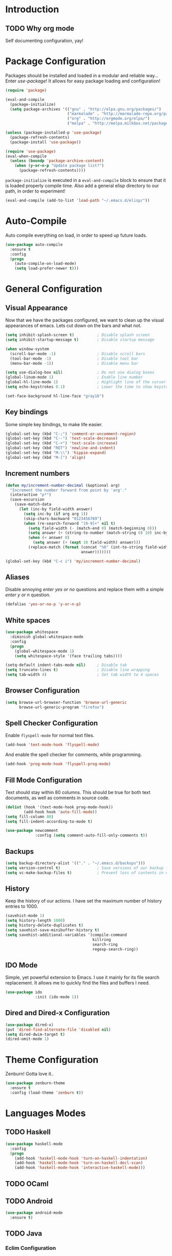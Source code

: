 * Introduction
** TODO Why org mode
   Self documenting configuration, yay!
* Package Configuration
  Packages should be installed and loaded in a modular and reliable
  way... Enter /use-package/! It allows for easy package loading and
  configuration!
  #+begin_src emacs-lisp :tangle yes
    (require 'package)

    (eval-and-compile
      (package-initialize)
      (setq package-archives '(("gnu" . "http://elpa.gnu.org/packages/")
                               ("marmalade" . "http://marmalade-repo.org/packages/")
                               ("org" . "http://orgmode.org/elpa/")
                               ("melpa" . "http://melpa.milkbox.net/packages/"))))

    (unless (package-installed-p 'use-package)
      (package-refresh-contents)
      (package-install 'use-package))

    (require 'use-package)
    (eval-when-compile
      (unless (boundp 'package-archive-content)
        (when (y-or-n-p "Update package list?")
          (package-refresh-contents))))
  #+end_src
  =package-initialize= is executed in a =eval-and-compile= block to
  ensure that it is loaded properly compile time. Also add a general
  elisp directory to our path, in order to experiment!
  #+begin_src emacs-lisp :tangle yes
    (eval-and-compile (add-to-list 'load-path "~/.emacs.d/elisp/"))
  #+end_src
* Auto-Compile
  Auto compile everything on load, in order to speed up future loads.
  #+begin_src emacs-lisp :tangle yes
    (use-package auto-compile
      :ensure t
      :config
      (progn
        (auto-compile-on-load-mode)
        (setq load-prefer-newer t)))
  #+end_src
* General Configuration
** Visual Appearance
   Now that we have the packages configured, we want to clean up the
   visual appearances of emacs. Lets cut down on the bars and what
   not.
   #+begin_src emacs-lisp :tangle yes
     (setq inhibit-splash-screen t)          ; Disable splash screen
     (setq inhibit-startup-message t)        ; Disable startup message

     (when window-system
       (scroll-bar-mode -1)                  ; Disable scroll bars
       (tool-bar-mode -1)                    ; Disable tool bar
       (menu-bar-mode -1))                   ; Disable menu bar

     (setq use-dialog-box nil)               ; Do not use dialog boxes
     (global-linum-mode 1)                   ; Enable line number
     (global-hl-line-mode 1)                 ; Highlight line of the cursor
     (setq echo-keystrokes 0.1)              ; Lower the time to show keystrokes

     (set-face-background hl-line-face "gray16")
   #+end_src
** Key bindings
   Some simple key bindings, to make life easier.
   #+begin_src emacs-lisp :tangle yes
     (global-set-key (kbd "C-;") 'comment-or-uncomment-region)
     (global-set-key (kbd "C--") 'text-scale-decrease)
     (global-set-key (kbd "C-+") 'text-scale-increase)
     (global-set-key (kbd "RET") 'newline-and-indent)
     (global-set-key (kbd "M-\\") 'hippie-expand)
     (global-set-key (kbd "M-[") 'align)
   #+end_src
** Increment numbers
   #+begin_src emacs-lisp :tangle yes
     (defun my/increment-number-decimal (&optional arg)
       "Increment the number forward from point by 'arg'."
       (interactive "p*")
       (save-excursion
         (save-match-data
           (let (inc-by field-width answer)
             (setq inc-by (if arg arg 1))
             (skip-chars-backward "0123456789")
             (when (re-search-forward "[0-9]+" nil t)
               (setq field-width (- (match-end 0) (match-beginning 0)))
               (setq answer (+ (string-to-number (match-string 0) 10) inc-by))
               (when (< answer 0)
                 (setq answer (+ (expt 10 field-width) answer)))
               (replace-match (format (concat "%0" (int-to-string field-width) "d")
                                      answer)))))))

     (global-set-key (kbd "C-c i") 'my/increment-number-decimal)
   #+end_src
** Aliases
   Disable annoying /enter yes or no/ questions and replace them
   with a simple /enter y or n/ question.
   #+begin_src emacs-lisp :tangle yes
     (defalias 'yes-or-no-p 'y-or-n-p)
   #+end_src
** White spaces
   #+begin_src emacs-lisp :tangle yes
     (use-package whitespace
       :diminish global-whitespace-mode
       :config
       (progn
         (global-whitespace-mode 1)
         (setq whitespace-style '(face trailing tabs))))

     (setq-default indent-tabs-mode nil)     ; Disable tab
     (setq truncate-lines t)                 ; Disable line wrapping
     (setq tab-width 4)                      ; Set tab width to 4 spaces
   #+end_src
** Browser Configuration
   #+begin_src emacs-lisp :tangle yes
     (setq browse-url-browser-function 'browse-url-generic
           browse-url-generic-program "firefox")
   #+end_src
** Spell Checker Configuration
   Enable =flyspell-mode= for normal text files.
   #+begin_src emacs-lisp :tangle yes
     (add-hook 'text-mode-hook 'flyspell-mode)
   #+end_src
   And enable the spell checker for comments, while programming.
   #+begin_src emacs-lisp :tangle yes
     (add-hook 'prog-mode-hook 'flyspell-prog-mode)
   #+end_src
** Fill Mode Configuration
   Text should stay within 80 columns. This should be true for both
   text documents, as well as comments in source code.
   #+begin_src emacs-lisp :tangle yes
     (dolist (hook '(text-mode-hook prog-mode-hook))
             (add-hook hook 'auto-fill-mode))
     (setq fill-column 80)
     (setq fill-indent-according-to-mode t)

     (use-package newcomment
                  :config (setq comment-auto-fill-only-comments t))
   #+end_src
** Backups
   #+begin_src emacs-lisp :tangle yes
     (setq backup-directory-alist '(("." . "~/.emacs.d/backups")))
     (setq version-control t)                ; Save versions of our backup files
     (setq vc-make-backup-files t)           ; Prevent loss of contents in uncommitted files
   #+end_src
** History
   Keep the history of our actions. I have set the maximum number of
   history entries to 1000.
   #+begin_src emacs-lisp :tangle yes
     (savehist-mode 1)
     (setq history-length 1000)
     (setq history-delete-duplicates t)
     (setq savehist-save-minibuffer-history t)
     (setq savehist-additional-variables '(compile-command
                                           killring
                                           search-ring
                                           regexp-search-ring))
   #+end_src
** IDO Mode
   Simple, yet powerful extension to Emacs. I use it mainly for its
   file search replacement. It allows me to quickly find the files and
   buffers I need.
   #+begin_src emacs-lisp :tangle yes
     (use-package ido
                  :init (ido-mode 1))
   #+end_src
** Dired and Dired-x Configuration
   #+begin_src emacs-lisp :tangle yes
     (use-package dired-x)
     (put 'dired-find-alternate-file 'disabled nil)
     (setq dired-dwim-target t)
     (dired-omit-mode 1)
   #+end_src
* Theme Configuration
  Zenburn! Gotta love it..
  #+begin_src emacs-lisp :tangle yes
    (use-package zenburn-theme
      :ensure t
      :config (load-theme 'zenburn t))
  #+end_src
* Languages Modes
** TODO Haskell
   #+begin_src emacs-lisp :tangle yes
     (use-package haskell-mode
       :config
       (progn
         (add-hook 'haskell-mode-hook 'turn-on-haskell-indentation)
         (add-hook 'haskell-mode-hook 'turn-on-haskell-decl-scan)
         (add-hook 'haskell-mode-hook 'interactive-haskell-mode)))
   #+end_src
** TODO OCaml
** TODO Android
   #+begin_src emacs-lisp :tangle yes
     (use-package android-mode
       :ensure t)
   #+end_src
** TODO Java
*** Eclim Configuration
   Some eclim configuration. Should be updated for real usage!
   #+begin_src emacs-lisp :tangle yes
     ;; (require 'eclim)
     ;; (require 'eclimd)

     ;; (global-eclim-mode)

     ;; (custom-set-variables
     ;;  '(eclim-eclipse-dirs '("~/.opt/eclipse_luna/"))
     ;;  '(eclim-executable "~/.opt/eclipse_luna/eclim"))
   #+end_src
*** Ant Configuration
    #+begin_src emacs-lisp :tangle yes
      (use-package ant
        :ensure t)
    #+end_src
** TODO Lisps
*** General
**** Paredit
     #+begin_src emacs-lisp :tangle yes
       (use-package paredit
         :ensure t
         :config
         (dolist
             (hook '(emacs-lisp-mode-hook
                     eval-expression-minibuffer-setup-hook
                     ielm-mode-hook
                     lisp-mode-hook
                     lisp-interaction-mode-hook
                     scheme-mode-hook))
           (add-hook hook 'enable-paredit-mode)))
     #+end_src
*** Emacs Lisp
*** Common Lisp
*** Schemes
    #+begin_src emacs-lisp :tangle yes
      (use-package geiser
        :ensure t)
    #+end_src
** TODO Python
** TODO C/C++
* Markup Modes
** TODO Markdown
   #+begin_src emacs-lisp :tangle yes
     (use-package markdown-mode
       :ensure t)
   #+end_src
** TODO Org Mode
   #+begin_src emacs-lisp :tangle yes
     (use-package org
       :ensure t
       :config
       (progn
         (org-babel-do-load-languages
          'org-babel-load-languages
          '((dot    . t)
            (python . t)
            (R      . t)
            (sh     . t)))

         (setq org-directory "~/org"
               org-default-notes-file (concat org-directory "/notes.org"))))

     ;; (use-package org-plus-contrib
     ;;   :bind ("C-c c" . org-capture)
     ;;   :ensure t)
   #+end_src
** TODO Latex
   =tex-site= seems to be the package for =auctex=.
   #+begin_src emacs-lisp :tangle yes
     (use-package tex-site
       :ensure auctex)
   #+end_src
** TODO Graphviz
   #+begin_src emacs-lisp :tangle yes
     (use-package graphviz-dot-mode
       :ensure t)
   #+end_src
* Other Modes
** Smex Mode
   #+begin_src emacs-lisp :tangle yes
     (use-package smex
       :ensure t
       :init (smex-initialize)
       :bind (("M-x" . smex)
              ("M-X" . smex-major-mode-commands)))
   #+end_src
** TODO Helm Mode
   #+begin_src emacs-lisp :tangle yes
     (use-package helm
       :ensure t
       :init (helm-mode))
   #+end_src
*** Helm Swoop
    #+begin_src emacs-lisp :tangle yes
      (use-package helm-swoop
                   :ensure t
                   :bind ("M-i" . helm-swoop))
    #+end_src
*** Helm Flycheck
    #+begin_src emacs-lisp :tangle yes
      (use-package helm-flycheck
                   :ensure t
                   :bind ("C-c ! h" . helm-flycheck))
    #+end_src
** TODO Flycheck Mode
   #+begin_src emacs-lisp :tangle yes
     (use-package flycheck
       :ensure t
       :config
       (progn
         (add-hook 'c-mode-hook
                   (lambda ()
                     (flycheck-mode)
                     (flycheck-list-errors)))
         (add-hook 'python-mode-hook
                   (lambda ()
                     (flycheck-select-checker 'python-pylint)
                     (flycheck-mode)))))
   #+end_src
** TODO Magit Mode
   #+begin_src emacs-lisp :tangle yes
     (use-package magit
       :ensure t
       :config
       (progn
         (setq magit-last-seen-setup-instructions "1.4.0")
         (setq magit-auto-revert-mode nil)))
   #+end_src
** TODO Company Mode
   Company mode provides auto completion for my setup. I have
   configured it to work with different back ends. Probably needs some
   tweaking.
   #+begin_src emacs-lisp :tangle yes
     (use-package company
       :ensure t
       :init (global-company-mode)
       :diminish company-mode
       :config
       (progn
         (setq company-backends '(company-files
                                  company-ispell
                                  company-dabbrev))
         (add-hook 'emacs-lisp-mode-hook
                   (lambda ()
                     (setq-local company-backends '(company-elisp company-files))))
         (add-hook 'eclim-mode-hook
                   (lambda ()
                     (setq-local company-backends '(company-eclim))))
         (add-hook 'c-mode-hook
                   (lambda ()
                     (setq-local company-backends '(company-clang))))
         (add-hook 'c++-mode-hook
                   (lambda ()
                     (setq-local company-backends '(company-clang))))
         ))
   #+end_src
   The tab completion functionality might clash with yasnippet. The
   following code (from [[http://www.emacswiki.org/emacs/CompanyMode]])
   resolves the issue.
   #+begin_src emacs-lisp :tangle yes
     (defun check-expansion ()
       (save-excursion
         (if (looking-at "\\_>") t
           (backward-char 1)
           (if (looking-at "\\.") t
             (backward-char 1)
             (if (looking-at "->") t nil)))))

     (defun do-yas-expand ()
       (let ((yas/fallback-behavior 'return-nil))
         (yas/expand)))

     (defun tab-indent-or-complete ()
       (interactive)
       (if (minibufferp)
           (minibuffer-complete)
         (if (or (not yas/minor-mode)
                 (null (do-yas-expand)))
             (if (check-expansion)
                 (company-complete-common)
               (indent-for-tab-command)))))


     (with-eval-after-load 'company
       (define-key company-active-map "\t" 'tab-indent-or-complete))
   #+end_src
** TODO Yasnippet Mode
   #+begin_src emacs-lisp :tangle yes
     (use-package yasnippet
       :ensure t
       :init (yas-global-mode 1)
       :diminish yas-minor-mode
       :config
       (let ((my/snippets-dir "~/.emacs.d/snippets"))
         (setq yas-snippet-dirs (list my/snippets-dir))
         (setq yas/root-directory my/snippets-dir)
         (yas-load-directory yas/root-directory)))
   #+end_src
** TODO CEDET
*** TODO Sr-Speedbar
    The key binding for speedbar does not work yet. Fix this!
    #+begin_src emacs-lisp :tangle no
      (defun my/sr-speedbar-toggle ()
        "Toggle sr-speedbar and set focus to it."
        (interactive)
        (sr-speedbar-toggle)
        (when (sr-speedbar-exist-p)
          (sr-speedbar-select-window)))

      (use-package sr-speedbar
        :ensure t
        :bind ("<f6>" . my/sr-speedbar-toggle))
    #+end_src
** TODO Rebox2
